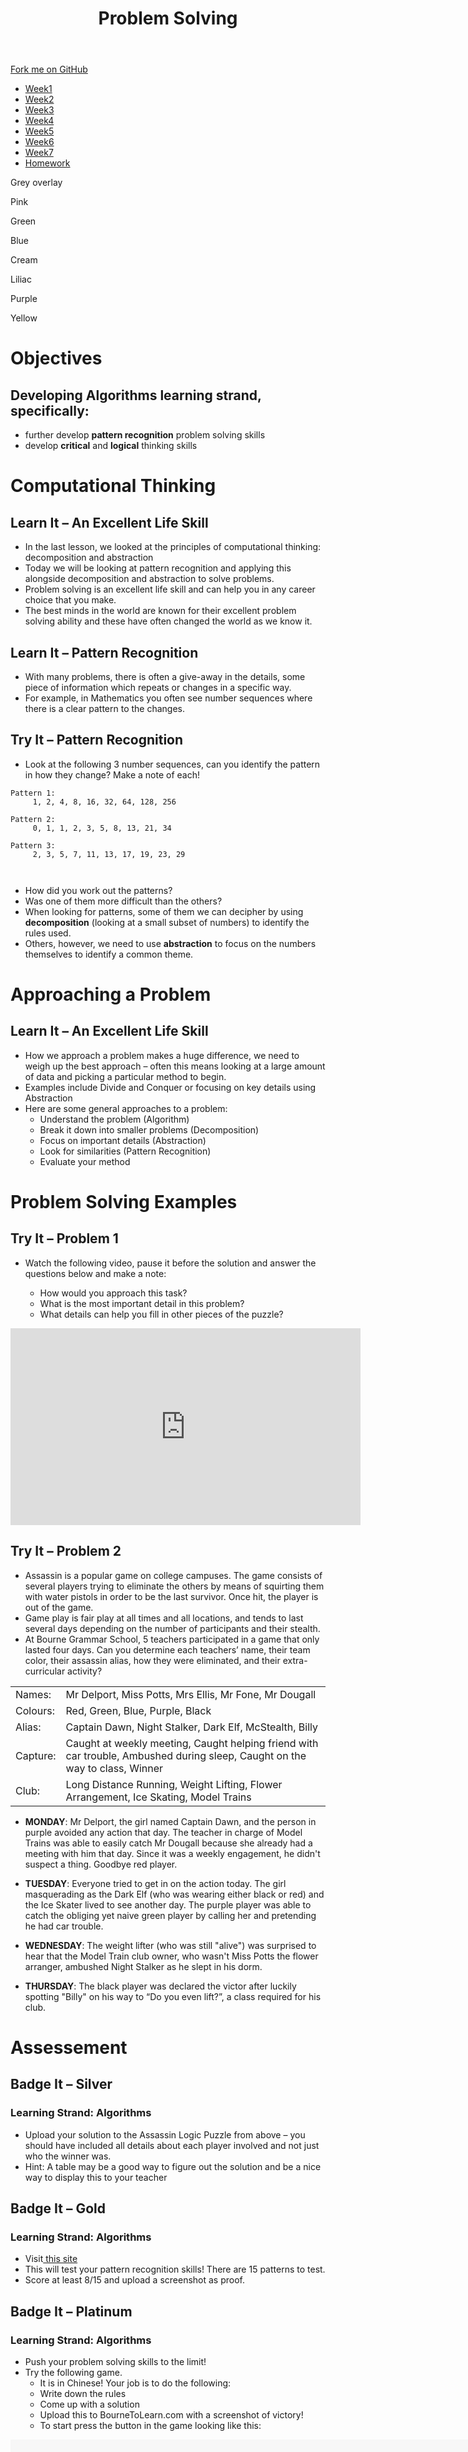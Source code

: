 #+STARTUP:indent
#+HTML_HEAD: <link rel="stylesheet" type="text/css" href="css/styles.css"/>
#+HTML_HEAD_EXTRA: <link href='http://fonts.googleapis.com/css?family=Ubuntu+Mono|Ubuntu' rel='stylesheet' type='text/css'>
#+HTML_HEAD_EXTRA: <script src="http://ajax.googleapis.com/ajax/libs/jquery/1.9.1/jquery.min.js" type="text/javascript"></script>
#+HTML_HEAD_EXTRA: <script src="js/navbar.js" type="text/javascript"></script>
#+OPTIONS: f:nil author:nil num:1 creator:nil timestamp:nil toc:nil html-style:nil

#+TITLE: Problem Solving
#+AUTHOR: X Ellis

#+BEGIN_EXPORt html
  <div class="github-fork-ribbon-wrapper left">
    <div class="github-fork-ribbon">
      <a href="https://github.com/digixc/8-CS-ProblemSolving">Fork me on GitHub</a>
    </div>
  </div>
<div id="stickyribbon">
    <ul>
      <li><a href="1_Lesson.html">Week1</a></li>
      <li><a href="2_Lesson.html">Week2</a></li>
      <li><a href="3_Lesson.html">Week3</a></li>
      <li><a href="4_Lesson.html">Week4</a></li>
      <li><a href="5_Lesson.html">Week5</a></li>
      <li><a href="6_Lesson.html">Week6</a></li>
      <li><a href="7_Lesson.html">Week7</a></li>
      <li><a href="homework.html">Homework</a></li>

    </ul>
  </div>
<div id="underlay" onclick="underlayoff()">
</div>
<div id="overlay" onclick="overlayoff()">
</div>
<div id=overlayMenu>
<p onclick="overlayon('hsla(0, 0%, 50%, 0.5)')">Grey overlay</p>
<p onclick="underlayon('hsla(300,100%,50%, 0.3)')">Pink</p>
<p onclick="underlayon('hsla(80, 90%, 40%, 0.4)')">Green</p>
<p onclick="underlayon('hsla(240,100%,50%,0.2)')">Blue</p>
<p onclick="underlayon('hsla(40,100%,50%,0.3)')">Cream</p>
<p onclick="underlayon('hsla(300,100%,40%,0.3)')">Liliac</p>
<p onclick="underlayon('hsla(300,100%,25%,0.3)')">Purple</p>
<p onclick="underlayon('hsla(60,100%,50%,0.3)')">Yellow</p>
</div>
#+END_EXPORT

* COMMENT Use as a template
:PROPERTIES:
:HTML_CONTAINER_CLASS: activity
:END:
** Learn It
:PROPERTIES:
:HTML_CONTAINER_CLASS: learn
:END:

** Research It
:PROPERTIES:
:HTML_CONTAINER_CLASS: research
:END:

** Design It
:PROPERTIES:
:HTML_CONTAINER_CLASS: design
:END:

** Build It
:PROPERTIES:
:HTML_CONTAINER_CLASS: build
:END:

** Test It
:PROPERTIES:
:HTML_CONTAINER_CLASS: test
:END:

** Run It
:PROPERTIES:
:HTML_CONTAINER_CLASS: run
:END:

** Document It
:PROPERTIES:
:HTML_CONTAINER_CLASS: document
:END:

** Code It
:PROPERTIES:
:HTML_CONTAINER_CLASS: code
:END:

** Program It
:PROPERTIES:
:HTML_CONTAINER_CLASS: program
:END:

** Try It
:PROPERTIES:
:HTML_CONTAINER_CLASS: try
:END:

** Badge It
:PROPERTIES:
:HTML_CONTAINER_CLASS: badge
:END:

** Save It
:PROPERTIES:
:HTML_CONTAINER_CLASS: save
:END:
* Objectives
:PROPERTIES:
:HTML_CONTAINER_CLASS: objectives
:END:
** Developing *Algorithms* learning strand, specifically:
:PROPERTIES:
:HTML_CONTAINER_CLASS: learn
:END:
- further develop *pattern recognition* problem solving skills
- develop *critical* and *logical* thinking skills

* Computational Thinking
:PROPERTIES:
:HTML_CONTAINER_CLASS: activity
:END:
** Learn It – An Excellent Life Skill
:PROPERTIES:
:HTML_CONTAINER_CLASS: learn
:END:
- In the last lesson, we looked at the principles of computational thinking: decomposition and abstraction
- Today we will be looking at pattern recognition and applying this alongside decomposition and abstraction to solve problems.
- Problem solving is an excellent life skill and can help you in any career choice that you make.
- The best minds in the world are known for their excellent problem solving ability and these have often changed the world as we know it.

** Learn It – Pattern Recognition
:PROPERTIES:
:HTML_CONTAINER_CLASS: learn
:END:
- With many problems, there is often a give-away in the details, some piece of information which repeats or changes in a specific way.
- For example, in Mathematics you often see number sequences where there is a clear pattern to the changes.

** Try It – Pattern Recognition
:PROPERTIES:
:HTML_CONTAINER_CLASS: try
:END:
- Look at the following 3 number sequences, can you identify the pattern in how they change? Make a note of each!

#+BEGIN_SRC 
Pattern 1:
     1, 2, 4, 8, 16, 32, 64, 128, 256

Pattern 2:
     0, 1, 1, 2, 3, 5, 8, 13, 21, 34

Pattern 3:
     2, 3, 5, 7, 11, 13, 17, 19, 23, 29


#+END_SRC



- How did you work out the patterns? 
- Was one of them more difficult than the others? 
- When looking for patterns, some of them we can decipher by using *decomposition* (looking at a small subset of numbers) to identify the rules used.
- Others, however, we need to use *abstraction* to focus on the numbers themselves to identify a common theme.

* Approaching a Problem
:PROPERTIES:
:HTML_CONTAINER_CLASS: activity
:END:
** Learn It – An Excellent Life Skill
:PROPERTIES:
:HTML_CONTAINER_CLASS: learn
:END:

- How we approach a problem makes a huge difference, we need to weigh up the best approach – often this means looking at a large amount of data and picking a particular method to begin.
- Examples include Divide and Conquer or focusing on key details using Abstraction
- Here are some general approaches to a problem: 
  - Understand the problem (Algorithm)
  - Break it down into smaller problems (Decomposition)
  - Focus on important details (Abstraction)
  - Look for similarities (Pattern Recognition)
  - Evaluate your method

* Problem Solving Examples
:PROPERTIES:
:HTML_CONTAINER_CLASS: activity
:END:
** Try It – Problem 1
:PROPERTIES:
:HTML_CONTAINER_CLASS: try
:END:
- Watch the following video, pause it before the solution and answer the questions below and make a note:

  - How would you approach this task?
  - What is the most important detail in this problem?
  - What details can help you fill in other pieces of the puzzle?

#+BEGIN_html

<iframe width="560" height="315" src="https://www.youtube.com/embed/1rDVz_Fb6HQ?rel=0" frameborder="0" allow="autoplay; encrypted-media" allowfullscreen></iframe>

#+END_html
** Try It – Problem 2
:PROPERTIES:
:HTML_CONTAINER_CLASS: try
:END:
- Assassin is a popular game on college campuses. The game consists of several players trying to eliminate the others by means of squirting them with water pistols in order to be the last survivor. Once hit, the player is out of the game.
- Game play is fair play at all times and all locations, and tends to last several days depending on the number of participants and their stealth. 
- At Bourne Grammar School, 5 teachers participated in a game that only lasted four days. Can you determine each teachers’ name, their team color, their assassin alias, how they were eliminated, and their extra-curricular activity?

| Names:   | Mr Delport, Miss Potts, Mrs Ellis, Mr Fone, Mr Dougall                                                                      |
| Colours: | Red, Green, Blue, Purple, Black                                                                                             |
| Alias:   | Captain Dawn, Night Stalker, Dark Elf, McStealth, Billy                                                                     |
| Capture: | Caught at weekly meeting, Caught helping friend with car trouble, Ambushed during sleep, Caught on the way to class, Winner |
| Club:    | Long Distance Running, Weight Lifting, Flower Arrangement, Ice Skating, Model Trains                                        |

- *MONDAY*: Mr Delport, the girl named Captain Dawn, and the person in purple avoided any action that day. The teacher in charge of Model Trains was able to easily catch Mr Dougall because she already had a meeting with him that day. Since it was a weekly engagement, he didn't suspect a thing. Goodbye red player.

- *TUESDAY*: Everyone tried to get in on the action today. The girl masquerading as the Dark Elf (who was wearing either black or red) and the Ice Skater lived to see another day. The purple player was able to catch the obliging yet naive green player by calling her and pretending he had car trouble.

- *WEDNESDAY*: The weight lifter (who was still "alive") was surprised to hear that the Model Train club owner, who wasn't Miss Potts the flower arranger, ambushed Night Stalker as he slept in his dorm.

- *THURSDAY*: The black player was declared the victor after luckily spotting "Billy" on his way to “Do you even lift?”, a class required for his club.


* Assessement
:PROPERTIES:
:HTML_CONTAINER_CLASS: activity
:END:

** Badge It – Silver
:PROPERTIES:
:HTML_CONTAINER_CLASS: silver
:END:
*** Learning Strand: Algorithms
- Upload your solution to the Assassin Logic Puzzle from above – you should have included all details about each player involved and not just who the winner was.
- Hint: A table may be a good way to figure out the solution and be a nice way to display this to your teacher
** Badge It – Gold
:PROPERTIES:
:HTML_CONTAINER_CLASS: gold
:END:
*** Learning Strand: Algorithms
- Visit[[http://similarminds.com/intdoor.html][ this site]]
- This will test your pattern recognition skills! There are 15 patterns to test. 
- Score at least 8/15 and upload a screenshot as proof.

** Badge It – Platinum
:PROPERTIES:
:HTML_CONTAINER_CLASS: platinum
:END:
*** Learning Strand: Algorithms
- Push your problem solving skills to the limit! 
- Try the following game.
  - It is in Chinese! Your job is to do the following:
  - Write down the rules
  - Come up with a solution
  - Upload this to BourneToLearn.com with a screenshot of victory!
  - To start press the button in the game looking like this:
  

#+BEGIN_HTML
<img src='./img/chineseStart.png' width=80 height=80>
 <object width="900" height="700" data="./img/puzzle.swf"></object> 
#+END_HTML
- Here are the rules for the game:
  - At most two people can be on the raft at once.
  - You will need at least one adult to operate the raft.
  - The policeman can’t leave the criminal with other people.
  - You can’t leave father alone with any of the girls as well as mother with any of the boys.
